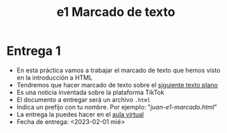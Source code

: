 #+OPTIONS: toc:nil
#+TITLE: e1 Marcado de texto

* Entrega 1
  - En esta práctica vamos a trabajar el marcado de texto que hemos
   visto en la introducción a HTML
  - Tendremos que hacer marcado de texto sobre el [[https://raw.githubusercontent.com/mpvdes/uah2223-sistemas-interactivos-red/main/practicas/e1/e1-marcado.txt][siguiente texto plano]]
  - Es una noticia inventada sobre la plataforma TikTok
  - El documento a entregar será un archivo =.html=
  - Indica un prefijo con tu nombre. Por ejemplo: "/juan-e1-marcado.html/"
  - La entrega la puedes hacer en el [[https://uah.blackboard.com/ultra/courses/_30740_1/cl/outline][aula virtual]]
  - Fecha de entrega: <2023-02-01 mié>
    
